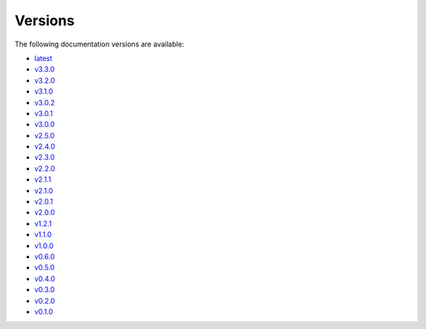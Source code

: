 .. _versions:

Versions
========

The following documentation versions are available:

- `latest <https://sp-nitech.github.io/diffsptk/latest/>`__
- `v3.3.0 <https://sp-nitech.github.io/diffsptk/3.3.0/>`__
- `v3.2.0 <https://sp-nitech.github.io/diffsptk/3.2.0/>`__
- `v3.1.0 <https://sp-nitech.github.io/diffsptk/3.1.0/>`__
- `v3.0.2 <https://sp-nitech.github.io/diffsptk/3.0.2/>`__
- `v3.0.1 <https://sp-nitech.github.io/diffsptk/3.0.1/>`__
- `v3.0.0 <https://sp-nitech.github.io/diffsptk/3.0.0/>`__
- `v2.5.0 <https://sp-nitech.github.io/diffsptk/2.5.0/>`__
- `v2.4.0 <https://sp-nitech.github.io/diffsptk/2.4.0/>`__
- `v2.3.0 <https://sp-nitech.github.io/diffsptk/2.3.0/>`__
- `v2.2.0 <https://sp-nitech.github.io/diffsptk/2.2.0/>`__
- `v2.1.1 <https://sp-nitech.github.io/diffsptk/2.1.1/>`__
- `v2.1.0 <https://sp-nitech.github.io/diffsptk/2.1.0/>`__
- `v2.0.1 <https://sp-nitech.github.io/diffsptk/2.0.1/>`__
- `v2.0.0 <https://sp-nitech.github.io/diffsptk/2.0.0/>`__
- `v1.2.1 <https://sp-nitech.github.io/diffsptk/1.2.1/>`__
- `v1.1.0 <https://sp-nitech.github.io/diffsptk/1.1.0/>`__
- `v1.0.0 <https://sp-nitech.github.io/diffsptk/1.0.0/>`__
- `v0.6.0 <https://sp-nitech.github.io/diffsptk/0.6.0/>`__
- `v0.5.0 <https://sp-nitech.github.io/diffsptk/0.5.0/>`__
- `v0.4.0 <https://sp-nitech.github.io/diffsptk/0.4.0/>`__
- `v0.3.0 <https://sp-nitech.github.io/diffsptk/0.3.0/>`__
- `v0.2.0 <https://sp-nitech.github.io/diffsptk/0.2.0/>`__
- `v0.1.0 <https://sp-nitech.github.io/diffsptk/0.1.0/>`__
